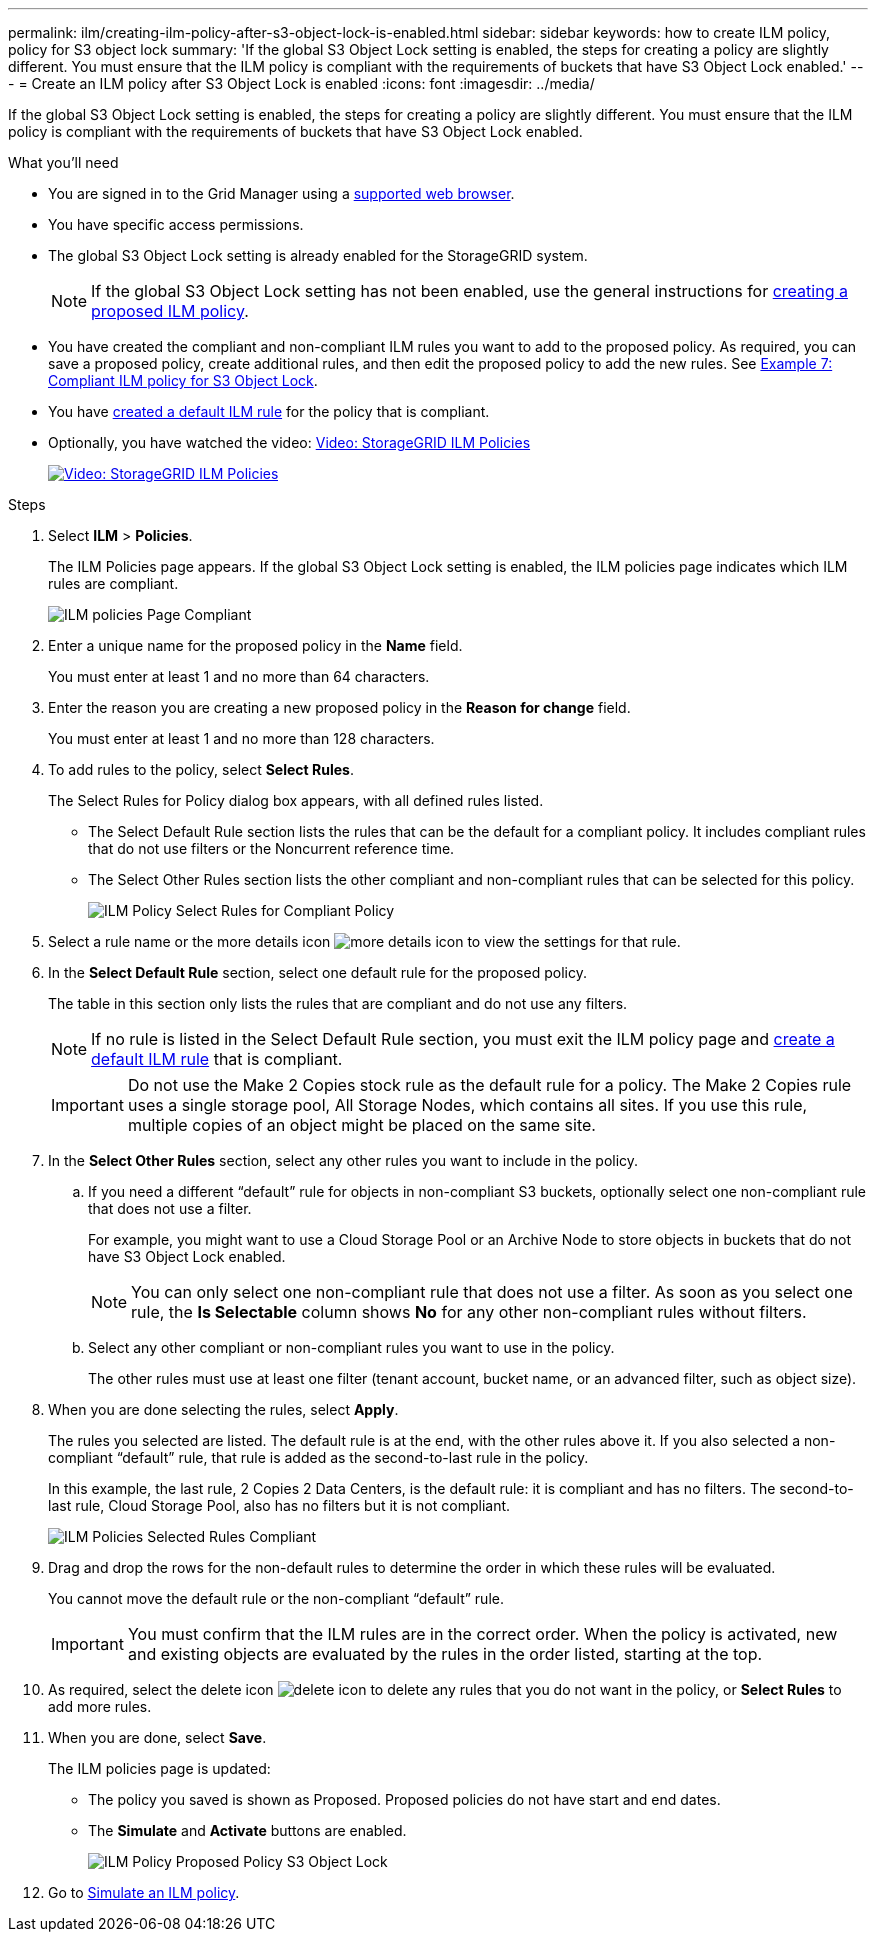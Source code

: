 ---
permalink: ilm/creating-ilm-policy-after-s3-object-lock-is-enabled.html
sidebar: sidebar
keywords: how to create ILM policy, policy for S3 object lock
summary: 'If the global S3 Object Lock setting is enabled, the steps for creating a policy are slightly different. You must ensure that the ILM policy is compliant with the requirements of buckets that have S3 Object Lock enabled.'
---
= Create an ILM policy after S3 Object Lock is enabled
:icons: font
:imagesdir: ../media/

[.lead]
If the global S3 Object Lock setting is enabled, the steps for creating a policy are slightly different. You must ensure that the ILM policy is compliant with the requirements of buckets that have S3 Object Lock enabled.

.What you'll need

* You are signed in to the Grid Manager using a xref:../admin/web-browser-requirements.adoc[supported web browser].
* You have specific access permissions.
* The global S3 Object Lock setting is already enabled for the StorageGRID system.
+
NOTE: If the global S3 Object Lock setting has not been enabled, use the general instructions for xref:creating-proposed-ilm-policy.adoc[creating a proposed ILM policy].

* You have created the compliant and non-compliant ILM rules you want to add to the proposed policy. As required, you can save a proposed policy, create additional rules, and then edit the proposed policy to add the new rules. See
xref:example-7-compliant-ilm-policy-for-s3-object-lock.adoc[Example 7: Compliant ILM policy for S3 Object Lock].

* You have xref:creating-default-ilm-rule.adoc[created a default ILM rule] for the policy that is compliant.

* Optionally, you have watched the video: https://netapp.hosted.panopto.com/Panopto/Pages/Viewer.aspx?id=c929e94e-353a-4375-b112-acc5013c81c7[Video: StorageGRID ILM Policies^]
+
image::../media/video-screenshot-ilm-policies.png[link="https://netapp.hosted.panopto.com/Panopto/Pages/Viewer.aspx?id=c929e94e-353a-4375-b112-acc5013c81c7" alt="Video: StorageGRID ILM Policies", window=_blank]


.Steps

. Select *ILM* > *Policies*.
+
The ILM Policies page appears. If the global S3 Object Lock setting is enabled, the ILM policies page indicates which ILM rules are compliant.
+
image::../media/ilm_policies_page_compliant.png[ILM policies Page Compliant]

. Enter a unique name for the proposed policy in the *Name* field.
+
You must enter at least 1 and no more than 64 characters.

. Enter the reason you are creating a new proposed policy in the *Reason for change* field.
+
You must enter at least 1 and no more than 128 characters.

. To add rules to the policy, select *Select Rules*.
+
The Select Rules for Policy dialog box appears, with all defined rules listed.

 ** The Select Default Rule section lists the rules that can be the default for a compliant policy. It includes compliant rules that do not use filters or the Noncurrent reference time.
 ** The Select Other Rules section lists the other compliant and non-compliant rules that can be selected for this policy.
+ 
image::../media/ilm_policy_select_rules_for_compliant_policy.png[ILM Policy Select Rules for Compliant Policy]

. Select a rule name or the more details icon image:../media/icon_nms_more_details.gif[more details icon] to view the settings for that rule.
. In the *Select Default Rule* section, select one default rule for the proposed policy.
+
The table in this section only lists the rules that are compliant and do not use any filters.
+
NOTE: If no rule is listed in the Select Default Rule section, you must exit the ILM policy page and xref:creating-default-ilm-rule.adoc[create a default ILM rule] that is compliant.

+
IMPORTANT: Do not use the Make 2 Copies stock rule as the default rule for a policy. The Make 2 Copies rule uses a single storage pool, All Storage Nodes, which contains all sites. If you use this rule, multiple copies of an object might be placed on the same site.

. In the *Select Other Rules* section, select any other rules you want to include in the policy.
 .. If you need a different "`default`" rule for objects in non-compliant S3 buckets, optionally select one non-compliant rule that does not use a filter.
+
For example, you might want to use a Cloud Storage Pool or an Archive Node to store objects in buckets that do not have S3 Object Lock enabled.
+
NOTE: You can only select one non-compliant rule that does not use a filter. As soon as you select one rule, the *Is Selectable* column shows *No* for any other non-compliant rules without filters.

 .. Select any other compliant or non-compliant rules you want to use in the policy.
+
The other rules must use at least one filter (tenant account, bucket name, or an advanced filter, such as object size).
. When you are done selecting the rules, select *Apply*.
+
The rules you selected are listed. The default rule is at the end, with the other rules above it. If you also selected a non-compliant "`default`" rule, that rule is added as the second-to-last rule in the policy.
+
In this example, the last rule, 2 Copies 2 Data Centers, is the default rule: it is compliant and has no filters. The second-to-last rule, Cloud Storage Pool, also has no filters but it is not compliant.
+
image::../media/ilm_policies_selected_rules_compliant.png[ILM Policies Selected Rules Compliant]
+
. Drag and drop the rows for the non-default rules to determine the order in which these rules will be evaluated.
+
You cannot move the default rule or the non-compliant "`default`" rule.
+
IMPORTANT: You must confirm that the ILM rules are in the correct order. When the policy is activated, new and existing objects are evaluated by the rules in the order listed, starting at the top.

. As required, select the delete icon image:../media/icon_nms_delete_new.gif[delete icon] to delete any rules that you do not want in the policy, or *Select Rules* to add more rules.
. When you are done, select *Save*.
+
The ILM policies page is updated:

 ** The policy you saved is shown as Proposed. Proposed policies do not have start and end dates.
 ** The *Simulate* and *Activate* buttons are enabled.
+
image::../media/ilm_policy_proposed_policy_s3_object_lock.png[ILM Policy Proposed Policy S3 Object Lock]

. Go to xref:simulating-ilm-policy.adoc[Simulate an ILM policy].
